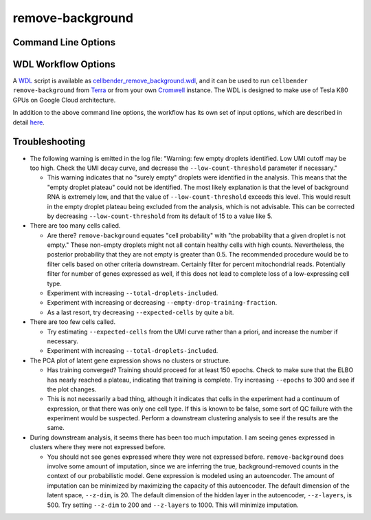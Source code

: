 .. _remove background reference:

remove-background
=================

Command Line Options
--------------------

.. argparse::
   :module: cellbender.base_cli
   :func: get_populated_argparser
   :prog: cellbender
   :path: remove-background

WDL Workflow Options
--------------------

A `WDL <https://github.com/openwdl/wdl>`_ script is available as `cellbender_remove_background.wdl
<https://github.com/broadinstitute/CellBender/tree/master/wdl/cellbender_remove_background.wdl>`_,
and it can be used to run ``cellbender remove-background`` from
`Terra <https://app.terra.bio>`_ or from your own
`Cromwell <https://cromwell.readthedocs.io/en/stable/>`_ instance.  The WDL is designed to
make use of Tesla K80 GPUs on Google Cloud architecture.

In addition to the above command line options, the workflow has its own set of
input options, which are described in detail
`here <https://github.com/broadinstitute/CellBender/tree/master/wdl>`_.

.. _remove background reference troubleshooting:

Troubleshooting
---------------

* The following warning is emitted in the log file: "Warning: few empty droplets identified.
  Low UMI cutoff may be too high. Check the UMI decay curve, and decrease the
  ``--low-count-threshold`` parameter if necessary."

  * This warning indicates that no "surely empty" droplets were identified in the analysis.
    This means that the "empty droplet plateau" could not be identified.  The most likely
    explanation is that the level of background RNA is extremely low, and that the value
    of ``--low-count-threshold`` exceeds this level.  This would result in the empty
    droplet plateau being excluded from the analysis, which is not advisable.  This can be
    corrected by decreasing ``--low-count-threshold`` from its default of 15 to a value like 5.


* There are too many cells called.

  * Are there?  ``remove-background`` equates "cell probability" with "the probability that
    a given droplet is not empty."  These non-empty droplets might not all contain healthy
    cells with high counts.  Nevertheless, the posterior probability that they are not empty
    is greater than 0.5.  The recommended procedure
    would be to filter cells based on other criteria downstream.  Certainly filter for percent
    mitochondrial reads.  Potentially filter for number of genes expressed as well, if
    this does not lead to complete loss of a low-expressing cell type.
  * Experiment with increasing ``--total-droplets-included``.
  * Experiment with increasing or decreasing ``--empty-drop-training-fraction``.
  * As a last resort, try decreasing ``--expected-cells`` by quite a bit.


* There are too few cells called.

  * Try estimating ``--expected-cells`` from the UMI curve rather than a priori, and
    increase the number if necessary.
  * Experiment with increasing ``--total-droplets-included``.


* The PCA plot of latent gene expression shows no clusters or structure.

  * Has training converged?  Training should proceed for at least 150 epochs.  Check to
    make sure that the ELBO has nearly reached a plateau, indicating that training is
    complete.  Try increasing ``--epochs`` to 300 and see if the plot changes.
  * This is not necessarily a bad thing, although it indicates that cells in the experiment
    had a continuum of expression, or that there was only one cell type.  If this is
    known to be false, some sort of QC failure with the experiment would be suspected.
    Perform a downstream clustering analysis to see if the results are the same.


* During downstream analysis, it seems there has been too much imputation.  I am seeing
  genes expressed in clusters where they were not expressed before.

  * You should not see genes expressed where they were not expressed before.
    ``remove-background`` does involve some amount of imputation, since we are inferring the
    true, background-removed counts in the context of our probabilistic model.  Gene expression
    is modeled using an autoencoder.  The amount of imputation can be minimized by
    maximizing the capacity of this autoencoder.  The default dimension of the latent space,
    ``--z-dim``, is 20.  The default dimension of the hidden layer in the autoencoder,
    ``--z-layers``, is 500.  Try setting ``--z-dim`` to 200 and ``--z-layers`` to 1000.
    This will minimize imputation.
